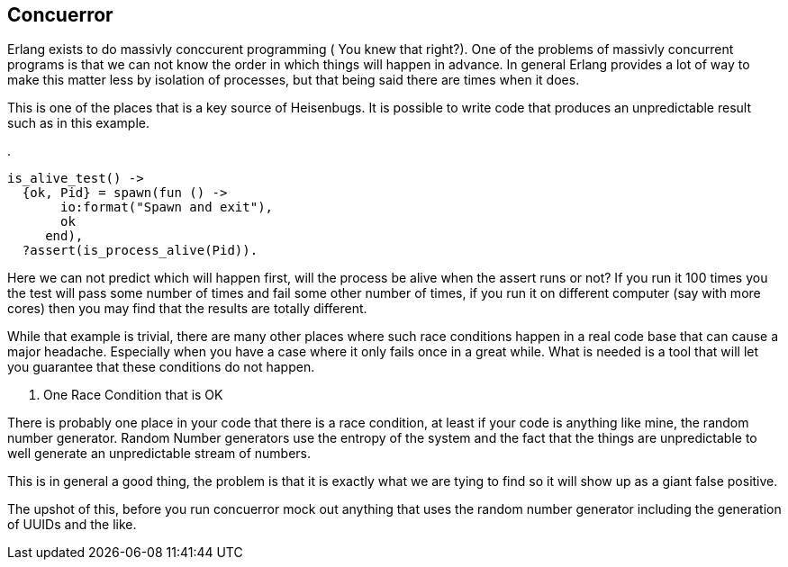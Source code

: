 == Concuerror

Erlang exists to do massivly conccurent programming ( You knew that
right?). One of the problems of massivly concurrent programs is that
we can not know the order in which things will happen in advance. In
general Erlang provides a lot of way to make this matter less by
isolation of processes, but that being said there are times when it
does. 

This is one of the places that is a key source of Heisenbugs. It is
possible to write code that produces an unpredictable result such as
in this example.

.
[source,Erlang]
-----------
is_alive_test() ->
  {ok, Pid} = spawn(fun () -> 
       io:format("Spawn and exit"), 
       ok
     end),
  ?assert(is_process_alive(Pid)).

-----------
  
Here we can not predict which will happen first, will the process be
alive when the assert runs or not? If you run it 100 times you the
test will pass some number of times and fail some other number of
times, if you run it on different computer (say with more cores) then
you may find that the results are totally different. 

While that example is trivial, there are many other places where such
race conditions happen in a real code base that can cause a major
headache. Especially when you have a case where it only fails once in
a great while. What is needed is a tool that will let you guarantee
that these conditions do not happen.  

. One Race Condition that is OK 
****

There is probably one place in your code that there is a race
condition, at least if your code is anything like mine, the random
number generator. Random Number generators use the entropy of the
system and the fact that the things are unpredictable to well generate
an unpredictable stream of numbers. 

This is in general a good thing, the problem is that it is exactly
what we are tying to find so it will show up as a giant false
positive. 

The upshot of this, before you run concuerror mock out anything that
uses the random number generator including the generation of UUIDs and
the like. 
****
